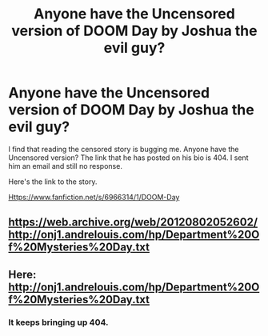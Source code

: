 #+TITLE: Anyone have the Uncensored version of DOOM Day by Joshua the evil guy?

* Anyone have the Uncensored version of DOOM Day by Joshua the evil guy?
:PROPERTIES:
:Author: Escobeezy
:Score: 3
:DateUnix: 1388366331.0
:DateShort: 2013-Dec-30
:END:
I find that reading the censored story is bugging me. Anyone have the Uncensored version? The link that he has posted on his bio is 404. I sent him an email and still no response.

Here's the link to the story.

[[Https://www.fanfiction.net/s/6966314/1/DOOM-Day]]


** [[https://web.archive.org/web/20120802052602/http://onj1.andrelouis.com/hp/Department%20Of%20Mysteries%20Day.txt]]
:PROPERTIES:
:Author: deirox
:Score: 1
:DateUnix: 1388453150.0
:DateShort: 2013-Dec-31
:END:


** Here: [[http://onj1.andrelouis.com/hp/Department%20Of%20Mysteries%20Day.txt]]
:PROPERTIES:
:Score: 1
:DateUnix: 1388943928.0
:DateShort: 2014-Jan-05
:END:

*** It keeps bringing up 404.
:PROPERTIES:
:Author: Escobeezy
:Score: 1
:DateUnix: 1388944856.0
:DateShort: 2014-Jan-05
:END:

